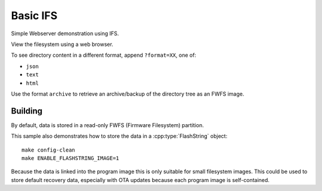 Basic IFS
=========

.. highlight:: bash

Simple Webserver demonstration using IFS.

View the filesystem using a web browser.

To see directory content in a different format, append ``?format=XX``, one of:

- ``json``
- ``text``
- ``html``

Use the format ``archive`` to retrieve an archive/backup of the directory tree as an FWFS image.


Building
--------

By default, data is stored in a read-only FWFS (Firmware Filesystem) partition.

This sample also demonstrates how to store the data in a :cpp:type:`FlashString` object::

    make config-clean
    make ENABLE_FLASHSTRING_IMAGE=1

Because the data is linked into the program image this is only suitable for small filesystem images.
This could be used to store default recovery data, especially with OTA updates because each program
image is self-contained.
